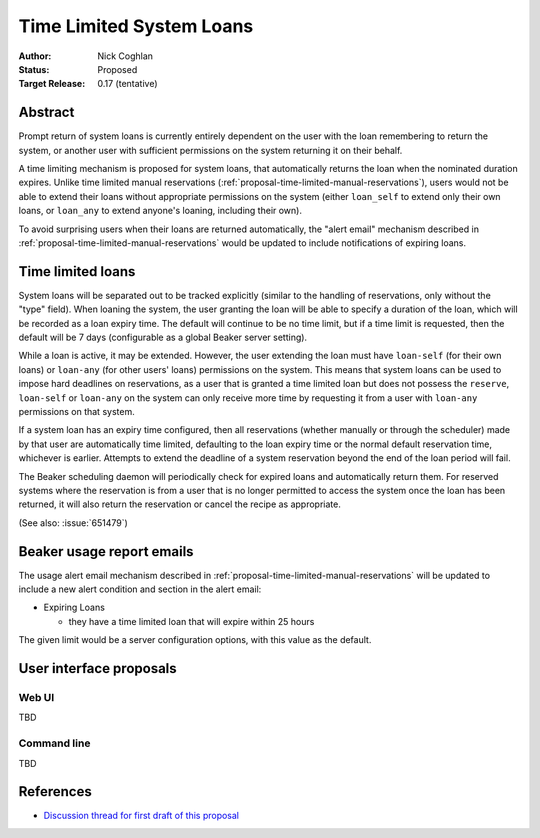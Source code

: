 .. _proposal-time-limited-system-loans:

Time Limited System Loans
=========================

:Author: Nick Coghlan
:Status: Proposed
:Target Release: 0.17 (tentative)


Abstract
--------

Prompt return of system loans is currently entirely dependent on the
user with the loan remembering to return the system, or another user with
sufficient permissions on the system returning it on their behalf.

A time limiting mechanism is proposed for system loans, that automatically
returns the loan when the nominated duration expires. Unlike time limited
manual reservations (:ref:`proposal-time-limited-manual-reservations`),
users would not be able to extend their loans without appropriate permissions
on the system (either ``loan_self`` to extend only their own loans, or
``loan_any`` to extend anyone's loaning, including their own).

To avoid surprising users when their loans are returned automatically, the
"alert email" mechanism described in
:ref:`proposal-time-limited-manual-reservations` would be updated to include
notifications of expiring loans.


Time limited loans
------------------

System loans will be separated out to be tracked explicitly (similar to
the handling of reservations, only without the "type" field). When loaning
the system, the user granting the loan will be able to specify a duration
of the loan, which will be recorded as a loan expiry time. The default will
continue to be no time limit, but if a time limit is requested, then the
default will be 7 days (configurable as a global Beaker server setting).

While a loan is active, it may be extended. However, the user extending the
loan must have ``loan-self`` (for their own loans) or ``loan-any`` (for other
users' loans) permissions on the system. This means that system loans can
be used to impose hard deadlines on reservations, as a user that is granted
a time limited loan but does not possess the ``reserve``, ``loan-self`` or
``loan-any`` on the system can only receive more time by requesting it
from a user with ``loan-any`` permissions on that system.

If a system loan has an expiry time configured, then all reservations
(whether manually or through the scheduler) made by that user are
automatically time limited, defaulting to the loan expiry time or the
normal default reservation time, whichever is earlier.
Attempts to extend the deadline of a system reservation beyond the end of
the loan period will fail.

The Beaker scheduling daemon will periodically check for expired loans
and automatically return them. For reserved systems where the reservation
is from a user that is no longer permitted to access the system once the
loan has been returned, it will also return the reservation or cancel the
recipe as appropriate.

(See also: :issue:`651479`)


Beaker usage report emails
--------------------------

The usage alert email mechanism described in
:ref:`proposal-time-limited-manual-reservations` will be updated to include
a new alert condition and section in the alert email:

* Expiring Loans

  * they have a time limited loan that will expire within 25 hours

The given limit would be a server configuration options, with this value as
the default.


User interface proposals
------------------------

Web UI
~~~~~~

TBD

Command line
~~~~~~~~~~~~

TBD

References
----------

* `Discussion thread for first draft of this proposal
  <https://lists.fedorahosted.org/pipermail/beaker-devel/2013-September/000771.html>`__
